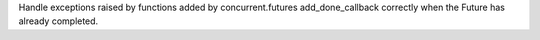 Handle exceptions raised by functions added by concurrent.futures add_done_callback correctly when the Future has already completed.
